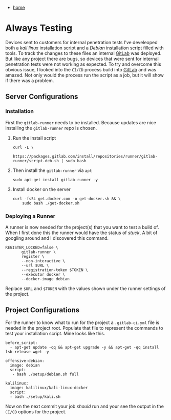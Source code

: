 #+HTML_HEAD: <link rel="stylesheet" type="text/css" href="org.css"/>
#+OPTIONS: num:0 toc:nil html-postamble:nil
#+PROPERTY: header-args :tangle yes :exports both :eval no-export :results output
 - [[file:index.html][home]]
* Always Testing
Devices sent to customers for internal penetration tests I've develeoped both a /kali linux/ installation script and a /Debian/ installation script filled with tools. To track the changes to these files an internal [[https://gitlab.com/][GitLab]] was deployed. But like any project there are bugs, so devices that were sent for internal penetration tests were not working as expected. To try and overcome this obvious issue, I looked into the =CI/CD= process build into [[https://gitlab.com][GitLab]] and was amazed. Not only would the process run the script as a job, but it will show if there was a problem. 

** Server Configurations
*** Installation
   First the =gitlab-runner= needs to be installed. Because updates are nice installing the =gitlab-runner= repo is chosen.
   1. Run the install script 
      #+BEGIN_SRC shell
	curl -L \
	     https://packages.gitlab.com/install/repositories/runner/gitlab-runner/script.deb.sh | sudo bash
      #+END_SRC
   2. Then install the =gitlab-runner= via =apt=
      #+BEGIN_SRC shell
	sudo apt-get install gitlab-runner -y 
      #+END_SRC
   3. Install docker on the server
      #+BEGIN_SRC shell
	curl -fsSL get.docker.com -o get-docker.sh && \
	    sudo bash ./get-docker.sh
      #+END_SRC
*** Deploying a Runner
   A runner is now needed for the project(s) that you want to test a build of. When I first done this the runner would have the status of /stuck/, A bit of googling around and I discovered this command.
   #+BEGIN_SRC shell
     REGISTER_LOCKED=false \
		    gitlab-runner \
		    register \
		    --non-interactive \
		    --url $URL \
		    --registration-token $TOKEN \
		    --executor docker \
		    --docker-image debian
   #+END_SRC
   Replace =$URL= and =$TOKEN= with the values shown under the runner settings of the project.

** Project Configurations
  For the runner to know what to run for the project a =.gitlab-ci.yml= file is needed in the project root. Populate that file to represent the commands to test your installation script. Mine looks like this.
  #+BEGIN_EXAMPLE
    before_script:
      - apt-get update -qq && apt-get upgrade -y && apt-get -qq install lsb-release wget -y
  
    offensive-debian:
      image: debian
      script:
       - bash ./setup/debian.sh full

    kalilinux:
      image: kalilinux/kali-linux-docker
      script:
      - bash ./setup/kali.sh
  #+END_EXAMPLE

Now on the next commit your job /should/ run and your see the output in the =CI/CD= options for the project.
